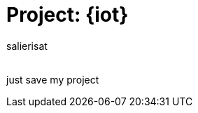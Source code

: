 :Author: salierisat
:Email:
:Date: 07/11/2023
:Revision: version#
:License: Public Domain

= Project: {iot}

just save my project

